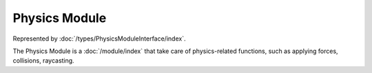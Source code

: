 Physics Module
==============

Represented by :doc:`/types/PhysicsModuleInterface/index`.

The Physics Module is a :doc:`/module/index` that take care of physics-related functions, such as applying forces, collisions, raycasting.